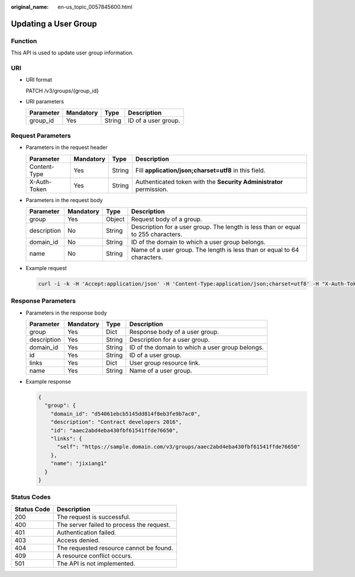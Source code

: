 :original_name: en-us_topic_0057845600.html

.. _en-us_topic_0057845600:

Updating a User Group
=====================

Function
--------

This API is used to update user group information.

URI
---

-  URI format

   PATCH /v3/groups/{group_id}

-  URI parameters

   ========= ========= ====== ===================
   Parameter Mandatory Type   Description
   ========= ========= ====== ===================
   group_id  Yes       String ID of a user group.
   ========= ========= ====== ===================

Request Parameters
------------------

-  Parameters in the request header

   +--------------+-----------+--------+---------------------------------------------------------------------+
   | Parameter    | Mandatory | Type   | Description                                                         |
   +==============+===========+========+=====================================================================+
   | Content-Type | Yes       | String | Fill **application/json;charset=utf8** in this field.               |
   +--------------+-----------+--------+---------------------------------------------------------------------+
   | X-Auth-Token | Yes       | String | Authenticated token with the **Security Administrator** permission. |
   +--------------+-----------+--------+---------------------------------------------------------------------+

-  Parameters in the request body

   +-------------+-----------+--------+-----------------------------------------------------------------------------------+
   | Parameter   | Mandatory | Type   | Description                                                                       |
   +=============+===========+========+===================================================================================+
   | group       | Yes       | Object | Request body of a group.                                                          |
   +-------------+-----------+--------+-----------------------------------------------------------------------------------+
   | description | No        | String | Description for a user group. The length is less than or equal to 255 characters. |
   +-------------+-----------+--------+-----------------------------------------------------------------------------------+
   | domain_id   | No        | String | ID of the domain to which a user group belongs.                                   |
   +-------------+-----------+--------+-----------------------------------------------------------------------------------+
   | name        | No        | String | Name of a user group. The length is less than or equal to 64 characters.          |
   +-------------+-----------+--------+-----------------------------------------------------------------------------------+

-  Example request

   .. code-block::

      curl -i -k -H 'Accept:application/json' -H 'Content-Type:application/json;charset=utf8' -H "X-Auth-Token:$token" -X PATCH -d'{"group": {"description": "Contract developers 2016"}}' https://sample.domain.com/v3/groups/aaec2abd4eba430fbf61541ffde76650

Response Parameters
-------------------

-  Parameters in the response body

   +-------------+-----------+--------+-------------------------------------------------+
   | Parameter   | Mandatory | Type   | Description                                     |
   +=============+===========+========+=================================================+
   | group       | Yes       | Dict   | Response body of a user group.                  |
   +-------------+-----------+--------+-------------------------------------------------+
   | description | Yes       | String | Description for a user group.                   |
   +-------------+-----------+--------+-------------------------------------------------+
   | domain_id   | Yes       | String | ID of the domain to which a user group belongs. |
   +-------------+-----------+--------+-------------------------------------------------+
   | id          | Yes       | String | ID of a user group.                             |
   +-------------+-----------+--------+-------------------------------------------------+
   | links       | Yes       | Dict   | User group resource link.                       |
   +-------------+-----------+--------+-------------------------------------------------+
   | name        | Yes       | String | Name of a user group.                           |
   +-------------+-----------+--------+-------------------------------------------------+

-  Example response

   .. code-block::

      {
        "group": {
          "domain_id": "d54061ebcb5145dd814f8eb3fe9b7ac0",
          "description": "Contract developers 2016",
          "id": "aaec2abd4eba430fbf61541ffde76650",
          "links": {
            "self": "https://sample.domain.com/v3/groups/aaec2abd4eba430fbf61541ffde76650"
          },
          "name": "jixiang1"
        }
      }

Status Codes
------------

=========== =========================================
Status Code Description
=========== =========================================
200         The request is successful.
400         The server failed to process the request.
401         Authentication failed.
403         Access denied.
404         The requested resource cannot be found.
409         A resource conflict occurs.
501         The API is not implemented.
=========== =========================================
